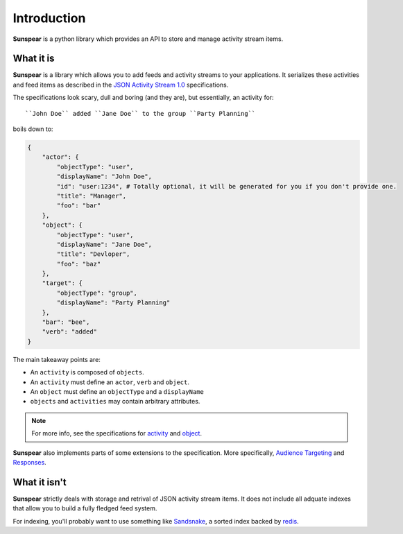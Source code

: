 ==============
Introduction
==============

**Sunspear** is a python library which provides an API to store and manage activity stream items.

What it is
-----------

**Sunspear** is a library which allows you to add feeds and activity streams to your applications. It serializes these activities and feed items as described in the `JSON Activity Stream 1.0 <http://activitystrea.ms/specs/json/1.0/>`_ specifications.

The specifications look scary, dull and boring (and they are), but essentially, an activity for::

    ``John Doe`` added ``Jane Doe`` to the group ``Party Planning``

boils down to:

.. code-block:: js

    {
        "actor": {
            "objectType": "user",
            "displayName": "John Doe",
            "id": "user:1234", # Totally optional, it will be generated for you if you don't provide one.
            "title": "Manager",
            "foo": "bar"
        },
        "object": {
            "objectType": "user",
            "displayName": "Jane Doe",
            "title": "Devloper",
            "foo": "baz"
        },
        "target": {
            "objectType": "group",
            "displayName": "Party Planning"
        },
        "bar": "bee",
        "verb": "added"
    }

The main takeaway points are:

* An ``activity`` is composed of ``objects``.
* An ``activity`` must define an ``actor``, ``verb`` and ``object``.
* An ``object`` must define an ``objectType`` and a ``displayName``
* ``objects`` and ``activities`` may contain arbitrary attributes.

.. note::
    For more info, see the specifications for `activity <http://activitystrea.ms/specs/json/1.0/#activity>`_ and `object <http://activitystrea.ms/specs/json/1.0/#object>`_.

**Sunspear** also implements parts of some extensions to the specification. More specifically, `Audience Targeting <http://activitystrea.ms/specs/json/targeting/1.0/>`_ and `Responses <http://activitystrea.ms/specs/json/replies/1.0/>`_.

What it isn't
--------------

**Sunspear** strictly deals with storage and retrival of JSON activity stream items. It does not include all adquate indexes that allow you to build a fully fledged feed system.

For indexing, you'll probably want to use something like `Sandsnake <https://github.com/numan/sandsnake>`_, a sorted index backed by `redis <http://redis.io>`_.
